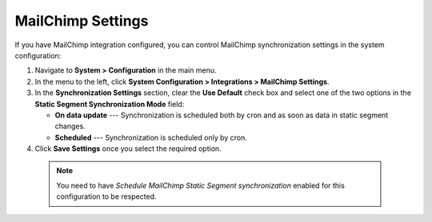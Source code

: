.. _user-guide-mc-settings:

MailChimp Settings
==================

If you have MailChimp integration configured, you can control MailChimp synchronization settings in the system configuration:

1. Navigate to **System > Configuration** in the main menu.
2. In the menu to the left, click **System Configuration > Integrations > MailChimp Settings**.
3. In the **Synchronization Settings** section, clear the **Use Default** check box and select one of the two options in the **Static Segment Synchronization Mode** field:

   * **On data update** --- Synchronization is scheduled both by cron and as soon as data in static segment changes.
   * **Scheduled** --- Synchronization is scheduled only by cron.

4. Click **Save Settings** once you select the required option.

 .. note:: You need to have *Schedule MailChimp Static Segment synchronization* enabled for this configuration to be respected.
